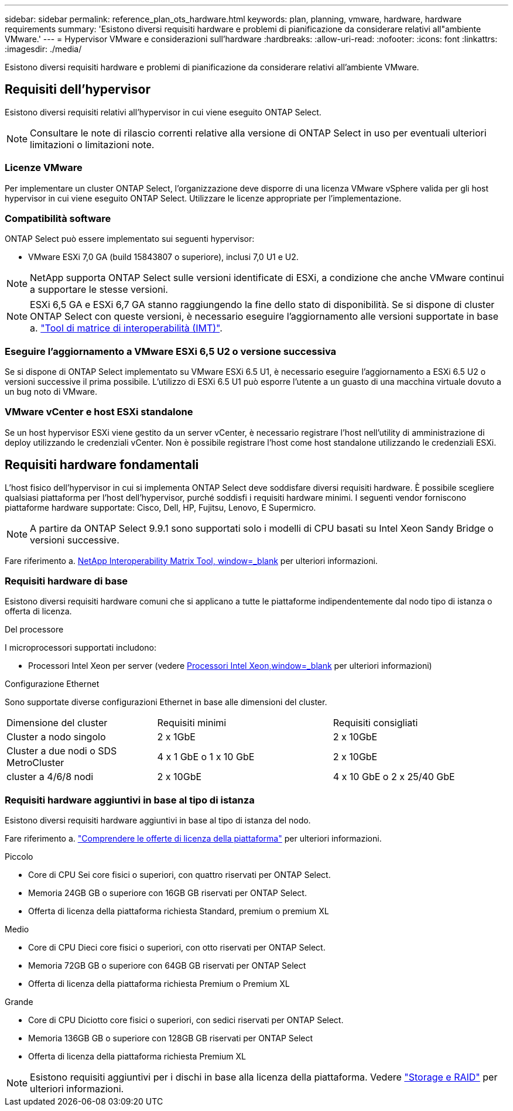 ---
sidebar: sidebar 
permalink: reference_plan_ots_hardware.html 
keywords: plan, planning, vmware, hardware, hardware requirements 
summary: 'Esistono diversi requisiti hardware e problemi di pianificazione da considerare relativi all"ambiente VMware.' 
---
= Hypervisor VMware e considerazioni sull'hardware
:hardbreaks:
:allow-uri-read: 
:nofooter: 
:icons: font
:linkattrs: 
:imagesdir: ./media/


[role="lead"]
Esistono diversi requisiti hardware e problemi di pianificazione da considerare relativi all'ambiente VMware.



== Requisiti dell'hypervisor

Esistono diversi requisiti relativi all'hypervisor in cui viene eseguito ONTAP Select.


NOTE: Consultare le note di rilascio correnti relative alla versione di ONTAP Select in uso per eventuali ulteriori limitazioni o limitazioni note.



=== Licenze VMware

Per implementare un cluster ONTAP Select, l'organizzazione deve disporre di una licenza VMware vSphere valida per gli host hypervisor in cui viene eseguito ONTAP Select. Utilizzare le licenze appropriate per l'implementazione.



=== Compatibilità software

ONTAP Select può essere implementato sui seguenti hypervisor:

* VMware ESXi 7,0 GA (build 15843807 o superiore), inclusi 7,0 U1 e U2.



NOTE: NetApp supporta ONTAP Select sulle versioni identificate di ESXi, a condizione che anche VMware continui a supportare le stesse versioni.


NOTE: ESXi 6,5 GA e ESXi 6,7 GA stanno raggiungendo la fine dello stato di disponibilità. Se si dispone di cluster ONTAP Select con queste versioni, è necessario eseguire l'aggiornamento alle versioni supportate in base a. https://mysupport.netapp.com/matrix["Tool di matrice di interoperabilità (IMT)"^].



=== Eseguire l'aggiornamento a VMware ESXi 6,5 U2 o versione successiva

Se si dispone di ONTAP Select implementato su VMware ESXi 6.5 U1, è necessario eseguire l'aggiornamento a ESXi 6.5 U2 o versioni successive il prima possibile. L'utilizzo di ESXi 6.5 U1 può esporre l'utente a un guasto di una macchina virtuale dovuto a un bug noto di VMware.



=== VMware vCenter e host ESXi standalone

Se un host hypervisor ESXi viene gestito da un server vCenter, è necessario registrare l'host nell'utility di amministrazione di deploy utilizzando le credenziali vCenter. Non è possibile registrare l'host come host standalone utilizzando le credenziali ESXi.



== Requisiti hardware fondamentali

L'host fisico dell'hypervisor in cui si implementa ONTAP Select deve soddisfare diversi requisiti hardware. È possibile scegliere qualsiasi piattaforma per l'host dell'hypervisor, purché soddisfi i requisiti hardware minimi. I seguenti vendor forniscono piattaforme hardware supportate: Cisco, Dell, HP, Fujitsu, Lenovo, E Supermicro.


NOTE: A partire da ONTAP Select 9.9.1 sono supportati solo i modelli di CPU basati su Intel Xeon Sandy Bridge o versioni successive.

Fare riferimento a. https://mysupport.netapp.com/matrix["NetApp Interoperability Matrix Tool, window=_blank"] per ulteriori informazioni.



=== Requisiti hardware di base

Esistono diversi requisiti hardware comuni che si applicano a tutte le piattaforme indipendentemente dal nodo
tipo di istanza o offerta di licenza.

.Del processore
I microprocessori supportati includono:

* Processori Intel Xeon per server (vedere link:https://www.intel.com/content/www/us/en/products/processors/xeon/view-all.html?Processor+Type=1003["Processori Intel Xeon,window=_blank"] per ulteriori informazioni)


.Configurazione Ethernet
Sono supportate diverse configurazioni Ethernet in base alle dimensioni del cluster.

[cols="30,35,35"]
|===


| Dimensione del cluster | Requisiti minimi | Requisiti consigliati 


| Cluster a nodo singolo | 2 x 1GbE | 2 x 10GbE 


| Cluster a due nodi o SDS MetroCluster | 4 x 1 GbE o 1 x 10 GbE | 2 x 10GbE 


| cluster a 4/6/8 nodi | 2 x 10GbE | 4 x 10 GbE o 2 x 25/40 GbE 
|===


=== Requisiti hardware aggiuntivi in base al tipo di istanza

Esistono diversi requisiti hardware aggiuntivi in base al tipo di istanza del nodo.

Fare riferimento a. link:concept_lic_platforms.html["Comprendere le offerte di licenza della piattaforma"] per ulteriori informazioni.

.Piccolo
* Core di CPU
Sei core fisici o superiori, con quattro riservati per ONTAP Select.
* Memoria
24GB GB o superiore con 16GB GB riservati per ONTAP Select.
* Offerta di licenza della piattaforma richiesta
Standard, premium o premium XL


.Medio
* Core di CPU
Dieci core fisici o superiori, con otto riservati per ONTAP Select.
* Memoria
72GB GB o superiore con 64GB GB riservati per ONTAP Select
* Offerta di licenza della piattaforma richiesta
Premium o Premium XL


.Grande
* Core di CPU
Diciotto core fisici o superiori, con sedici riservati per ONTAP Select.
* Memoria
136GB GB o superiore con 128GB GB riservati per ONTAP Select
* Offerta di licenza della piattaforma richiesta
Premium XL



NOTE: Esistono requisiti aggiuntivi per i dischi in base alla licenza della piattaforma. Vedere link:reference_plan_ots_storage.html["Storage e RAID"] per ulteriori informazioni.
